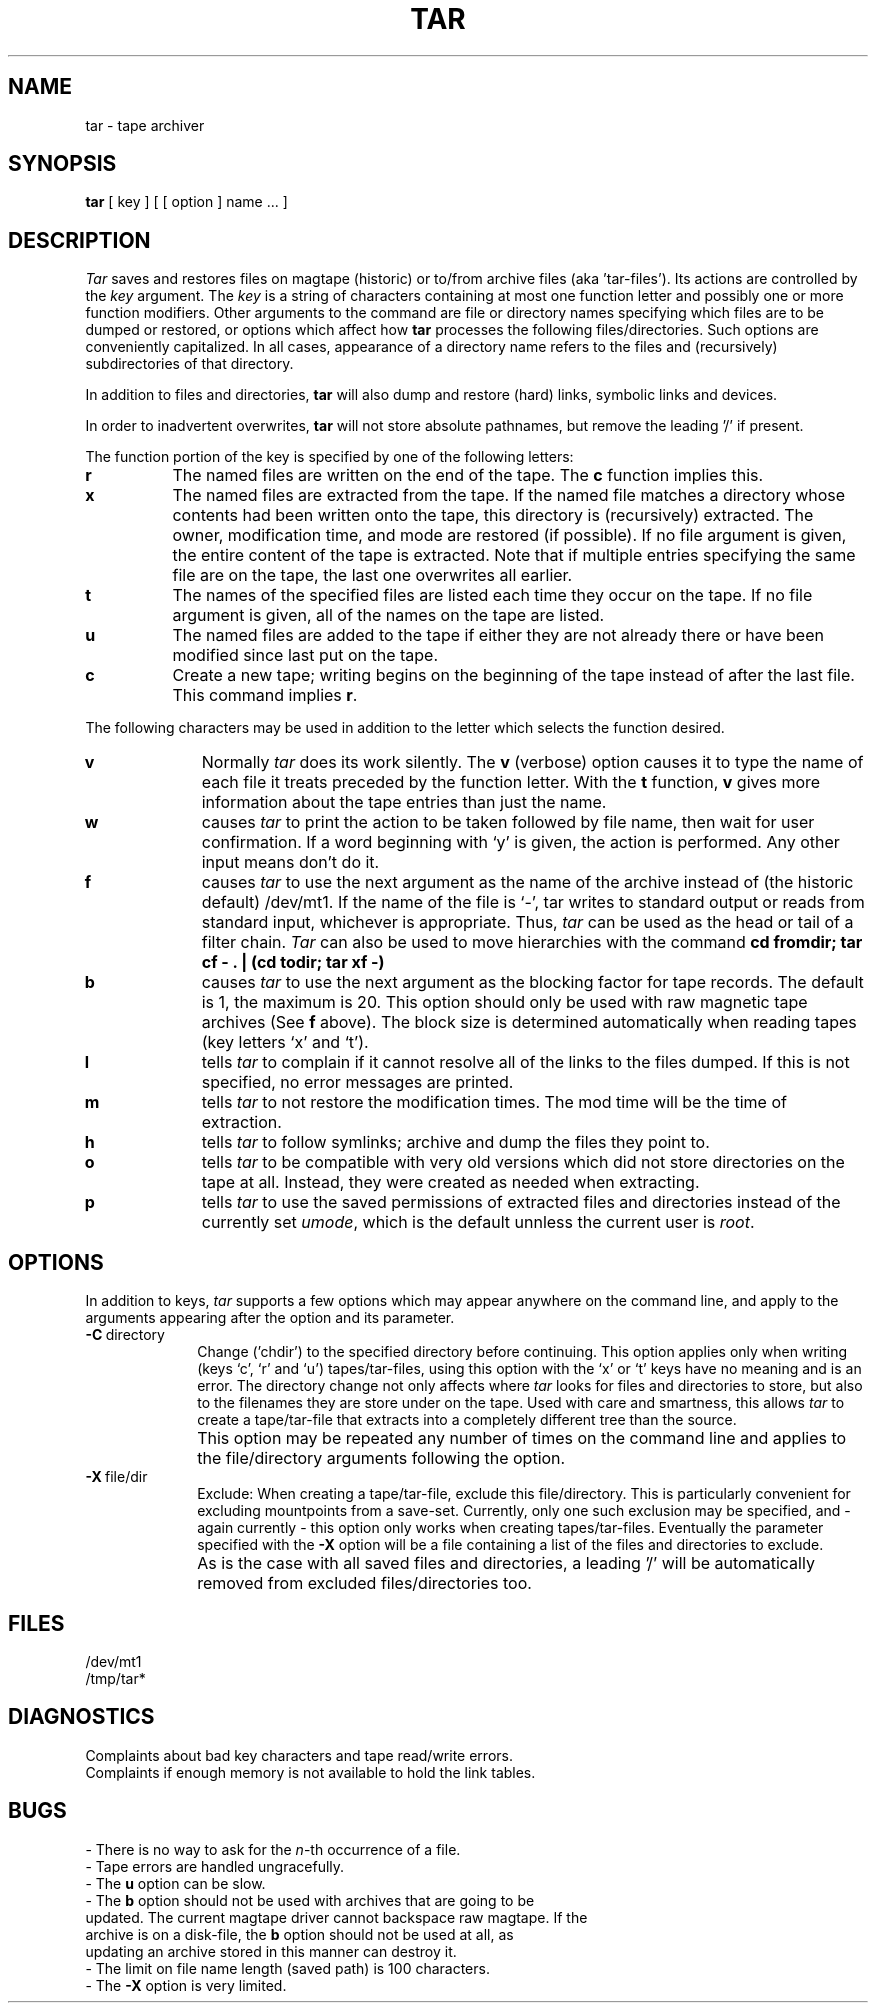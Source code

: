 .TH TAR 1 TLVC
.SH NAME
tar  \-  tape archiver
.SH SYNOPSIS
.B tar
[ key ] [ [ option ] name ... ]
.SH DESCRIPTION
.I Tar
saves and restores files
on magtape (historic) or to/from archive files (aka 'tar-files').
Its actions are controlled by the
.I key
argument.
The
.I key
is a string of characters containing
at most one function letter and possibly
one or more function modifiers.
Other arguments to the command are file or directory
names specifying which files are to be dumped or restored, or 
options which affect how
.B tar
processes the following files/directories. Such options are conveniently
capitalized. 
In all cases, appearance of a directory name refers to
the files and (recursively) subdirectories of that directory.
.PP
In addition to files and directories, 
.B tar
will also dump and restore (hard) links, symbolic links and devices.
.PP
In order to inadvertent overwrites, 
.B tar
will not store absolute pathnames, but remove the leading '/' if present. 
.PP
The function portion of
the key is specified by one of the following letters:
.TP 8
.B  r
The named files
are written
on the end of the tape.
The
.B c
function implies this.
.TP 8
.B  x
The named files are extracted from the tape.
If the named file matches a directory whose contents 
had been written onto the tape, this directory is (recursively) extracted.
The owner, modification time, and mode are restored (if possible).
If no file argument is given, the entire content of the
tape is extracted.
Note that if multiple entries specifying the same file
are on the tape, the last one overwrites
all earlier.
.TP 8
.B  t
The names of the specified files are listed each time they occur
on the tape.
If no file argument is given,
all of the names on the tape are listed.
.TP 8
.B  u
The named files are added to the tape if either they
are not already there or have
been modified since last put on the tape.
.TP 8
.B  c
Create a new tape; writing begins on the beginning
of the tape instead of after the last file.
This command implies
.BR r .
.PP
The following characters may be used in addition to the letter
which selects the function desired.
.TP 10
.B  v
Normally
.I tar
does its work silently.
The
.B v
(verbose)
option causes it to type the name of each file it treats
preceded by the function letter.
With the
.B t
function,
.B v
gives more information about the
tape entries than just the name.
.TP 10
.B  w
causes
.I tar
to print the action to be taken followed by file name, then
wait for user confirmation. If a word beginning with `y'
is given, the action is performed. Any other input means
don't do it.
.TP 10
.B f
causes 
.I tar
to use the next argument as the name of the archive instead
of (the historic default) /dev/mt1. 
If the name of the file is `\-', tar writes to
standard output or reads from standard input, whichever is
appropriate. Thus,
.I tar
can be used as the head or tail of a filter chain.
.I Tar
can also be used to move hierarchies with the command
.B cd fromdir; tar cf - . | (cd todir; tar xf -)
.TP 10
.B b
causes
.I tar
to use the next argument as the blocking factor for tape
records. The default is 1, the maximum is 20. This option
should only be used with raw magnetic tape archives (See
.B f
above).
The block size is determined automatically when reading
tapes (key letters `x' and `t').
.TP 10
.B l
tells
.I tar
to complain if it cannot resolve all of the links
to the files dumped. If this is not specified, no
error messages are printed.
.TP 10
.B m
tells
.I tar
to not restore the modification times.
The mod time
will be the time of extraction.
.TP 10
.B h
tells 
.I tar
to follow symlinks; archive and dump the files they point to.
.TP 10
.B o
tells
.I tar
to be compatible with very old versions which did not store directories on
the tape at all. Instead, they were created as needed when extracting.
.TP 10
.B p
tells 
.I tar
to use the saved permissions of extracted files and directories instead of the 
currently set
.IR umode ,
which is the default unnless the current user is
.IR root .
.PP
.SH OPTIONS
In addition to keys, 
.I tar
supports a few options which may appear anywhere on the command line, and apply to
the arguments appearing after the option and its parameter.
.TP 10
.BR \-C \ directory
Change ('chdir') to the specified directory before continuing. This option applies
only when writing (keys `c', `r' and `u') tapes/tar-files, using this option
with the `x' or `t' keys have no meaning and is an error.
The directory change not only affects where 
.I tar
looks for files and directories to store, but also to the filenames they are store 
under on the tape. Used with care and smartness, this allows 
.I tar
to create a tape/tar-file that extracts into a completely different tree than the source.
.TP 10
\ \ 
This option may be repeated any number of times on the command line and applies
to the file/directory arguments following the option.
.TP 10
.BR \-X \ file/dir
Exclude: When creating a tape/tar-file, exclude this file/directory. This is particularly
convenient for excluding mountpoints from a save-set. Currently, only one such exclusion
may be specified, and - again currently - this option only works when creating tapes/tar-files.
Eventually the parameter specified with the 
.B \-X
option will be a file containing a list of the files and directories to exclude.
.TP 10
\ 
As is the case with all saved files and directories, a leading '/' will be automatically 
removed from excluded files/directories too.
.SH FILES
/dev/mt1
.br
/tmp/tar*
.SH DIAGNOSTICS
Complaints about bad key characters and tape read/write errors.
.br
Complaints if enough memory is not available to hold
the link tables.
.SH BUGS
.nf
- There is no way to ask for the \fIn\fR-th occurrence of a file.
.br
- Tape errors are handled ungracefully.
.br
- The \fBu\fR option can be slow.
.br
- The \fBb\fR option should not be used with archives that are going to be
updated. The current magtape driver cannot backspace raw magtape. If the
archive is on a disk-file, the \fBb\fR option should not be used at all, as
updating an archive stored in this manner can destroy it.
.br
- The limit on file name length (saved path) is 100 characters.
.br
- The \fB-X\fR option is very limited.
